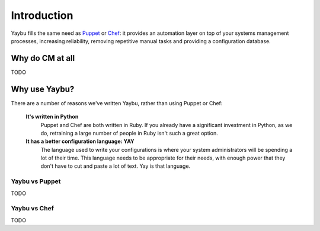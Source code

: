 ============
Introduction
============

Yaybu fills the same need as Puppet_ or Chef_: it provides an automation layer
on top of your systems management processes, increasing reliability, removing
repetitive manual tasks and providing a configuration database.

.. _Puppet: http://www.puppetlabs.com/
.. _Chef: http://wiki.opscode.com/display/chef/Home

Why do CM at all
================

TODO

Why use Yaybu?
==============

There are a number of reasons we've written Yaybu, rather than using Puppet or Chef:

 **It's written in Python**
  Puppet and Chef are both written in Ruby. If you already have a significant investment in Python, as we do, retraining a large number of people in Ruby isn't such a great option.
 **It has a better configuration language: YAY**
  The language used to write your configurations is where your system administrators will be spending a lot of their time. This language needs to be appropriate for their needs, with enough power that they don't have to cut and paste a lot of text. Yay is that language.

Yaybu vs Puppet
---------------

TODO

Yaybu vs Chef
-------------

TODO



